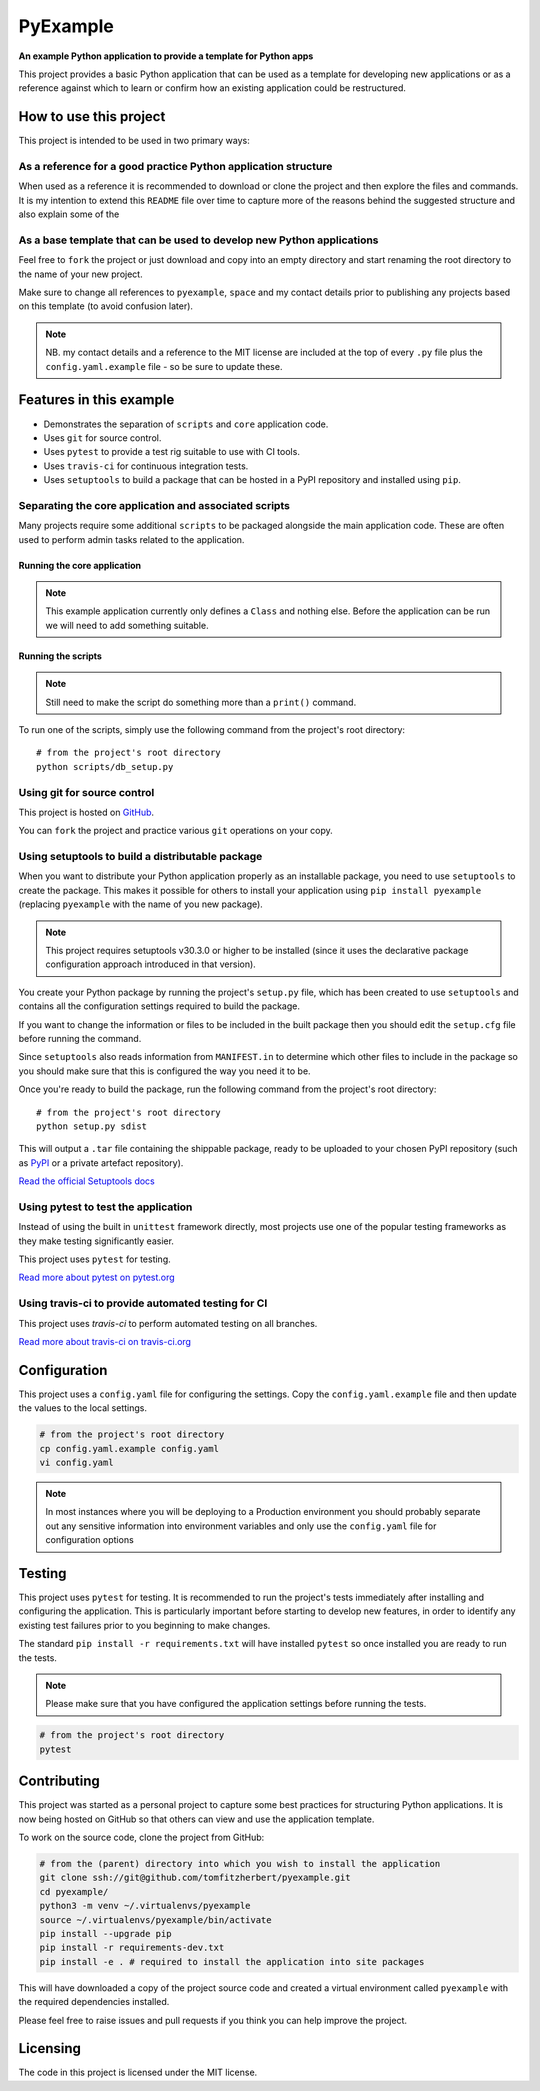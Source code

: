 #########
PyExample
#########

.. image:: https://travis-ci.org/tomfitzherbert/pyexample.svg?branch=master

**An example Python application to provide a template for Python apps**

This project provides a basic Python application that can be used as a
template for developing new applications or as a reference against which to
learn or confirm how an existing application could be restructured.

***********************
How to use this project
***********************

This project is intended to be used in two primary ways:

As a reference for a good practice Python application structure
===============================================================

When used as a reference it is recommended to download or clone the project
and then explore the files and commands. It is my intention to extend this
``README`` file over time to capture more of the reasons behind the suggested
structure and also explain some of the

As a base template that can be used to develop new Python applications
======================================================================

Feel free to ``fork`` the project or just download and copy into an empty
directory and start renaming the root directory to the name of your new
project.

Make sure to change all references to ``pyexample``, ``space`` and my contact
details prior to publishing any projects based on this template (to avoid
confusion later).

.. note::
  NB. my contact details and a reference to the MIT license are included at
  the top of every ``.py`` file plus the ``config.yaml.example`` file - so be
  sure to update these.

************************
Features in this example
************************

* Demonstrates the separation of ``scripts`` and ``core`` application code.
* Uses ``git`` for source control.
* Uses ``pytest`` to provide a test rig suitable to use with CI tools.
* Uses ``travis-ci`` for continuous integration tests.
* Uses ``setuptools`` to build a package that can be hosted in a PyPI repository
  and installed using ``pip``.

Separating the core application and associated scripts
======================================================

Many projects require some additional ``scripts`` to be packaged alongside the
main application code. These are often used to perform admin tasks related to
the application.

Running the core application
----------------------------

.. note::
  This example application currently only defines a ``Class`` and nothing else.
  Before the application can be run we will need to add something suitable.

Running the scripts
-------------------

.. note::
  Still need to make the script do something more than a ``print()`` command.

To run one of the scripts, simply use the following command from the project's
root directory::

  # from the project's root directory
  python scripts/db_setup.py

Using git for source control
============================

This project is hosted on
`GitHub <https://github.com/tomfitzherbert/pyexample>`_.

You can ``fork`` the project and practice various ``git`` operations on your
copy.

Using setuptools to build a distributable package
=================================================

When you want to distribute your Python application properly as an installable
package, you need to use ``setuptools`` to create the package. This makes it
possible for others to install your application using ``pip install pyexample``
(replacing ``pyexample`` with the name of you new package).

.. note::
  This project requires setuptools v30.3.0 or higher to be installed (since it
  uses the declarative package configuration approach introduced in that
  version).

You create your Python package by running the project's ``setup.py`` file,
which has been created to use ``setuptools`` and contains all the configuration
settings required to build the package.

If you want to change the information or files to be included in the built
package then you should edit the ``setup.cfg`` file before running the command.

Since ``setuptools`` also reads information from ``MANIFEST.in`` to determine
which other files to include in the package so you should make sure that this
is configured the way you need it to be.

Once you're ready to build the package, run the following command from the
project's root directory::

  # from the project's root directory
  python setup.py sdist


This will output a ``.tar`` file containing the shippable package, ready to be
uploaded to your chosen PyPI repository (such as
`PyPI <https://pypi.python.org/pypi>`_ or a private artefact repository).

`Read the official Setuptools docs <https://setuptools.readthedocs.io/en/latest/>`_

Using pytest to test the application
====================================

Instead of using the built in ``unittest`` framework directly, most projects
use one of the popular testing frameworks as they make testing significantly
easier.

This project uses ``pytest`` for testing.

`Read more about pytest on pytest.org <http://docs.pytest.org/en/latest/>`_

Using travis-ci to provide automated testing for CI
===============================================

This project uses `travis-ci` to perform automated testing on all branches.

`Read more about travis-ci on travis-ci.org <https://docs.travis-ci.com>`_


*************
Configuration
*************

This project uses a ``config.yaml`` file for configuring the settings.
Copy  the ``config.yaml.example`` file and then update the values to the local
settings.

.. code-block::

  # from the project's root directory
  cp config.yaml.example config.yaml
  vi config.yaml

.. separate code and note elements with a comment

.. note::
  In most instances where you will be deploying to a Production environment
  you should probably separate out any sensitive information into environment
  variables and only use the ``config.yaml`` file for configuration options

*******
Testing
*******

This project uses ``pytest`` for testing. It is recommended to run the
project's tests immediately after installing and configuring the application.
This is particularly important before starting to develop new features, in
order to identify any existing test failures prior to you beginning to make
changes.

The standard ``pip install -r requirements.txt`` will have installed ``pytest``
so once installed you are ready to run the tests.

.. note::
  Please make sure that you have configured the application settings before
  running the tests.

.. code-block::

  # from the project's root directory
  pytest

************
Contributing
************

This project was started as a personal project to capture some best practices
for structuring Python applications. It is now being hosted on GitHub so that
others can view and use the application template.

To work on the source code, clone the project from GitHub:

.. code-block::

  # from the (parent) directory into which you wish to install the application
  git clone ssh://git@github.com/tomfitzherbert/pyexample.git
  cd pyexample/
  python3 -m venv ~/.virtualenvs/pyexample
  source ~/.virtualenvs/pyexample/bin/activate
  pip install --upgrade pip
  pip install -r requirements-dev.txt
  pip install -e . # required to install the application into site packages

This will have downloaded a copy of the project source code and
created a virtual environment called ``pyexample`` with the required
dependencies installed.

Please feel free to raise issues and pull requests if you think you can help
improve the project.

*********
Licensing
*********

The code in this project is licensed under the MIT license.

